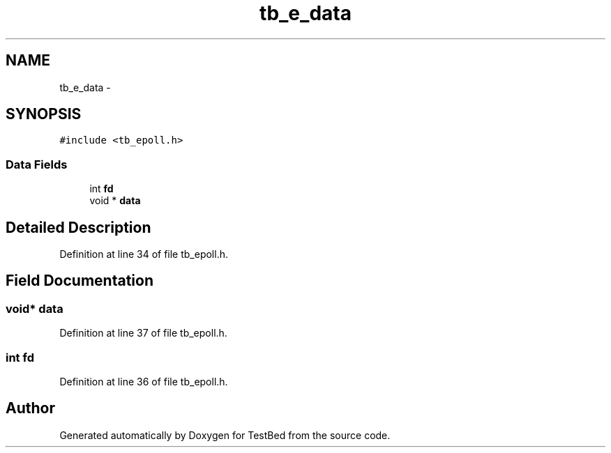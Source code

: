 .TH "tb_e_data" 3 "Wed Feb 12 2014" "Version 0.2" "TestBed" \" -*- nroff -*-
.ad l
.nh
.SH NAME
tb_e_data \- 
.SH SYNOPSIS
.br
.PP
.PP
\fC#include <tb_epoll\&.h>\fP
.SS "Data Fields"

.in +1c
.ti -1c
.RI "int \fBfd\fP"
.br
.ti -1c
.RI "void * \fBdata\fP"
.br
.in -1c
.SH "Detailed Description"
.PP 
Definition at line 34 of file tb_epoll\&.h\&.
.SH "Field Documentation"
.PP 
.SS "void* data"

.PP
Definition at line 37 of file tb_epoll\&.h\&.
.SS "int fd"

.PP
Definition at line 36 of file tb_epoll\&.h\&.

.SH "Author"
.PP 
Generated automatically by Doxygen for TestBed from the source code\&.
